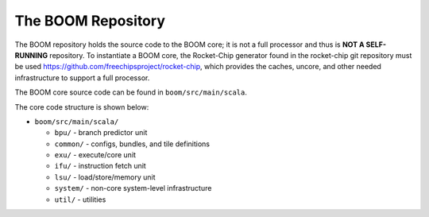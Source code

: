 The BOOM Repository
====================================

The BOOM repository holds the source code to the BOOM core; it is not a
full processor and thus is **NOT A SELF-RUNNING** repository. To
instantiate a BOOM core, the Rocket-Chip generator found in the
rocket-chip git repository must be used
https://github.com/freechipsproject/rocket-chip, which provides the caches,
uncore, and other needed infrastructure to support a full processor.

The BOOM core source code can be found in ``boom/src/main/scala``.

The core code structure is shown below:

* ``boom/src/main/scala/``

  * ``bpu/`` - branch predictor unit

  * ``common/`` - configs, bundles, and tile definitions

  * ``exu/`` - execute/core unit

  * ``ifu/`` - instruction fetch unit

  * ``lsu/`` - load/store/memory unit

  * ``system/`` - non-core system-level infrastructure

  * ``util/`` - utilities
